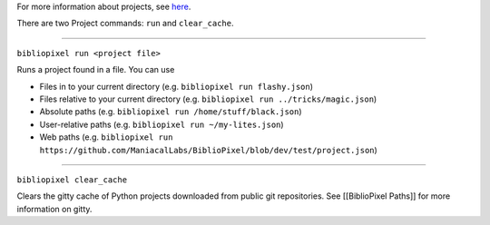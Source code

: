 For more information about projects, see `here <Projects.md>`__.

There are two Project commands: ``run`` and ``clear_cache``.

--------------

``bibliopixel run <project file>``

Runs a project found in a file. You can use

-  Files in to your current directory (e.g.
   ``bibliopixel run flashy.json``)
-  Files relative to your current directory (e.g.
   ``bibliopixel run ../tricks/magic.json``)
-  Absolute paths (e.g. ``bibliopixel run /home/stuff/black.json``)
-  User-relative paths (e.g. ``bibliopixel run ~/my-lites.json``)
-  Web paths (e.g.
   ``bibliopixel run https://github.com/ManiacalLabs/BiblioPixel/blob/dev/test/project.json``)

--------------

``bibliopixel clear_cache``

Clears the gitty cache of Python projects downloaded from public git
repositories. See [[BiblioPixel Paths]] for more information on gitty.
